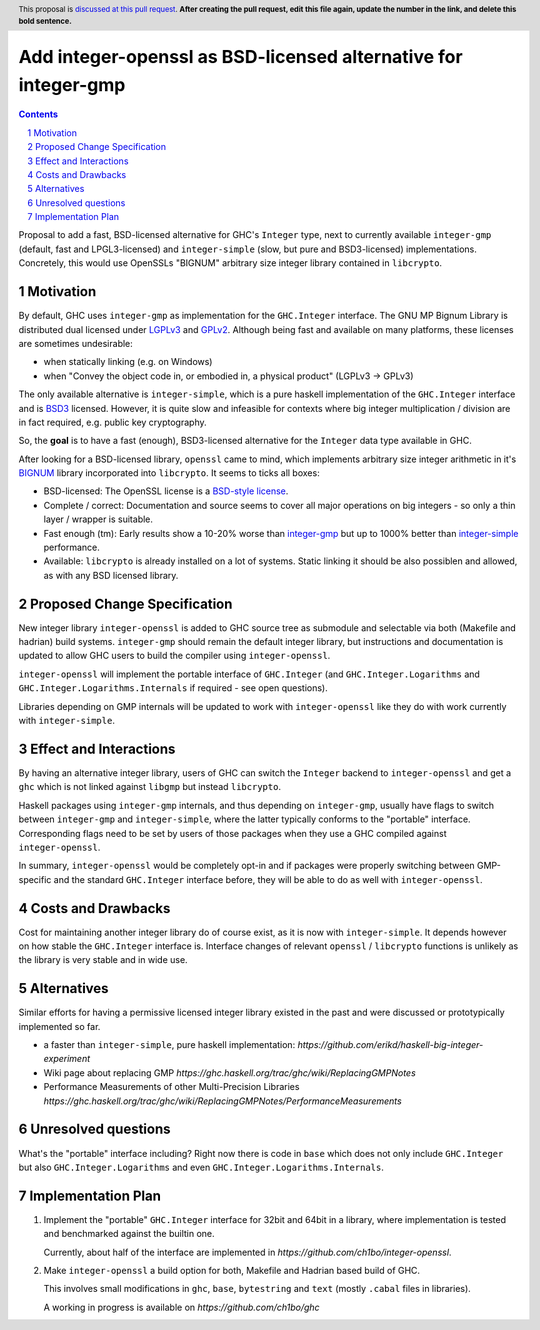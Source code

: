Add integer-openssl as BSD-licensed alternative for integer-gmp
==============

.. proposal-number:: Leave blank. This will be filled in when the proposal is
                     accepted.
.. trac-ticket:: Leave blank. This will eventually be filled with the Trac
                 ticket number which will track the progress of the
                 implementation of the feature.
.. implemented:: Leave blank. This will be filled in with the first GHC version which
                 implements the described feature.
.. highlight:: haskell
.. header:: This proposal is `discussed at this pull request <https://github.com/ghc-proposals/ghc-proposals/pull/0>`__.
            **After creating the pull request, edit this file again, update the
            number in the link, and delete this bold sentence.**
.. sectnum::
.. contents::

Proposal to add a fast, BSD-licensed alternative for GHC's ``Integer`` type,
next to currently available ``integer-gmp`` (default, fast and LPGL3-licensed)
and ``integer-simple`` (slow, but pure and BSD3-licensed) implementations.
Concretely, this would use OpenSSLs "BIGNUM" arbitrary size integer library
contained in ``libcrypto``.
 
Motivation
------------

By default, GHC uses ``integer-gmp`` as implementation for the ``GHC.Integer``
interface. The GNU MP Bignum Library is distributed dual licensed under `LGPLv3
<https://www.gnu.org/licenses/lgpl.html>`_ and `GPLv2
<https://www.gnu.org/licenses/gpl-2.0.html>`_. Although being fast and available
on many platforms, these licenses are sometimes undesirable:

* when statically linking (e.g. on Windows)
* when "Convey the object code in, or embodied in, a physical product" (LGPLv3 -> GPLv3)

The only available alternative is ``integer-simple``, which is a pure haskell
implementation of the ``GHC.Integer`` interface and is `BSD3
<https://opensource.org/licenses/BSD-3-Clause>`_ licensed. However, it is quite
slow and infeasible for contexts where big integer multiplication / division are
in fact required, e.g. public key cryptography.

So, the **goal** is to have a fast (enough), BSD3-licensed alternative for the
``Integer`` data type available in GHC.

After looking for a BSD-licensed library, ``openssl`` came to mind, which
implements arbitrary size integer arithmetic in it's `BIGNUM
<https://github.com/openssl/openssl/tree/master/crypto/bn>`_ library incorporated
into ``libcrypto``. It seems to ticks all boxes:

* BSD-licensed: The OpenSSL license is a `BSD-style license
  <https://tldrlegal.com/license/openssl-license-(openssl)>`_.

* Complete / correct: Documentation and source seems to cover all major
  operations on big integers - so only a thin layer / wrapper is suitable.

* Fast enough (tm): Early results show a 10-20% worse than `integer-gmp
  <https://ch1bo.github.io/integer-openssl/openssl-vs-gmp.html>`_ but up to
  1000% better than `integer-simple
  <https://ch1bo.github.io/integer-openssl/openssl-vs-simple.html>`_
  performance.

* Available: ``libcrypto`` is already installed on a lot of systems. Static
  linking it should be also possiblen and allowed, as with any BSD licensed
  library.

Proposed Change Specification
-----------------------------

New integer library ``integer-openssl`` is added to GHC source tree as submodule
and selectable via both (Makefile and hadrian) build systems. ``integer-gmp``
should remain the default integer library, but instructions and documentation is
updated to allow GHC users to build the compiler using ``integer-openssl``.

``integer-openssl`` will implement the portable interface of ``GHC.Integer``
(and ``GHC.Integer.Logarithms`` and ``GHC.Integer.Logarithms.Internals`` if
required - see open questions).

Libraries depending on GMP internals will be updated to work with
``integer-openssl`` like they do with work currently with ``integer-simple``.

Effect and Interactions
-----------------------

By having an alternative integer library, users of GHC can switch the
``Integer`` backend to ``integer-openssl`` and get a ``ghc`` which is not linked
against ``libgmp`` but instead ``libcrypto``.

Haskell packages using ``integer-gmp`` internals, and thus depending on
``integer-gmp``, usually have flags to switch between ``integer-gmp`` and
``integer-simple``, where the latter typically conforms to the "portable"
interface. Corresponding flags need to be set by users of those packages when
they use a GHC compiled against ``integer-openssl``.

In summary, ``integer-openssl`` would be completely opt-in and if packages were
properly switching between GMP-specific and the standard ``GHC.Integer``
interface before, they will be able to do as well with ``integer-openssl``.


Costs and Drawbacks
-------------------

Cost for maintaining another integer library do of course exist, as it is now
with ``integer-simple``. It depends however on how stable the ``GHC.Integer``
interface is. Interface changes of relevant ``openssl`` / ``libcrypto``
functions is unlikely as the library is very stable and in wide use.

Alternatives
------------

Similar efforts for having a permissive licensed integer library existed in the
past and were discussed or prototypically implemented so far.

* a faster than ``integer-simple``, pure haskell implementation:
  `https://github.com/erikd/haskell-big-integer-experiment`
* Wiki page about replacing GMP
  `https://ghc.haskell.org/trac/ghc/wiki/ReplacingGMPNotes`
* Performance Measurements of other Multi-Precision Libraries
  `https://ghc.haskell.org/trac/ghc/wiki/ReplacingGMPNotes/PerformanceMeasurements`


Unresolved questions
--------------------

What's the "portable" interface including? Right now there is code in ``base``
which does not only include ``GHC.Integer`` but also ``GHC.Integer.Logarithms``
and even ``GHC.Integer.Logarithms.Internals``.

Implementation Plan
-------------------

1) Implement the "portable" ``GHC.Integer`` interface for 32bit and 64bit in a
   library, where implementation is tested and benchmarked against the builtin
   one.

   Currently, about half of the interface are implemented in
   `https://github.com/ch1bo/integer-openssl`.

2) Make ``integer-openssl`` a build option for both, Makefile and Hadrian based
   build of GHC.

   This involves small modifications in ``ghc``, ``base``, ``bytestring`` and
   ``text`` (mostly ``.cabal`` files in libraries).

   A working in progress is available on `https://github.com/ch1bo/ghc`
